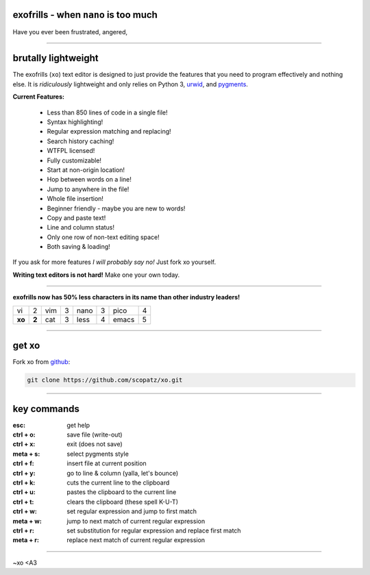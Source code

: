 .. raw:: html

    <link href="_static/unicodetiles.css" rel="stylesheet" type="text/css" />
    <script src="_static/unicodetiles.min.js"></script>
    <script src="_static/xo-dungeon.js"></script>
    <div style="text-align:center;">
        <div id="game"><h1>welcome to the xo docs</h1></div>
    </div>
    <script type="text/javascript">initXoDungeon();</script>

exofrills - when ``nano`` is too much
=====================================
Have you ever been frustrated, angered, 

-----------

.. raw:: html

    <div style="text-align:right;">
        <img src="_static/whatis.png">
    </div>

brutally lightweight
====================
The exofrills (``xo``) text editor is designed to just provide the features that 
you need to program effectively and nothing else. It is *ridiculously* lightweight
and only relies on Python 3, `urwid <http://urwid.org/>`_, and 
`pygments <http://pygments.org/>`_.

**Current Features:**

    * Less than 850 lines of code in a single file!
    * Syntax highlighting!
    * Regular expression matching and replacing!
    * Search history caching!
    * WTFPL licensed!
    * Fully customizable!
    * Start at non-origin location!
    * Hop between words on a line!
    * Jump to anywhere in the file!
    * Whole file insertion!
    * Beginner friendly - maybe you are new to words!
    * Copy and paste text!
    * Line and column status!
    * Only one row of non-text editing space!
    * Both saving & loading!

If you ask for more features *I will probably say no!* Just fork xo yourself.

**Writing text editors is not hard!**  Make one your own today.

-----------

.. raw:: html

    <div style="text-align:right;">
        <img src="_static/50less.png">
    </div>

**exofrills now has 50% less characters in its name than other industry leaders!**

====== ===== ====== ===== ====== ===== ====== =====
vi     2     vim    3     nano   3     pico   4
**xo** **2** cat    3     less   4     emacs  5
====== ===== ====== ===== ====== ===== ====== =====

-----------

get xo
======
Fork xo from `github <https://github.com/scopatz/xo>`_:

.. code-block:: bash

    git clone https://github.com/scopatz/xo.git

-----------

key commands
============
:esc: get help
:ctrl + o: save file (write-out)
:ctrl + x: exit (does not save)

:meta + s: select pygments style
:ctrl + f: insert file at current position
:ctrl + y: go to line & column (yalla, let's bounce)

:ctrl + k: cuts the current line to the clipboard
:ctrl + u: pastes the clipboard to the current line
:ctrl + t: clears the clipboard (these spell K-U-T)

:ctrl + w: set regular expression and jump to first match
:meta + w: jump to next match of current regular expression
:ctrl + r: set substitution for regular expression and replace first match
:meta + r: replace next match of current regular expression

-----------

~xo <A3
